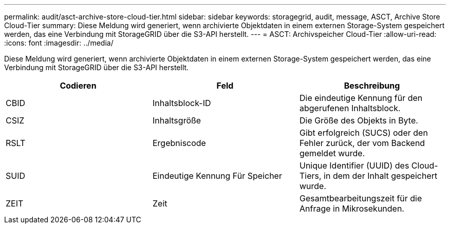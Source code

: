 ---
permalink: audit/asct-archive-store-cloud-tier.html 
sidebar: sidebar 
keywords: storagegrid, audit, message, ASCT, Archive Store Cloud-Tier 
summary: Diese Meldung wird generiert, wenn archivierte Objektdaten in einem externen Storage-System gespeichert werden, das eine Verbindung mit StorageGRID über die S3-API herstellt. 
---
= ASCT: Archivspeicher Cloud-Tier
:allow-uri-read: 
:icons: font
:imagesdir: ../media/


[role="lead"]
Diese Meldung wird generiert, wenn archivierte Objektdaten in einem externen Storage-System gespeichert werden, das eine Verbindung mit StorageGRID über die S3-API herstellt.

|===
| Codieren | Feld | Beschreibung 


 a| 
CBID
 a| 
Inhaltsblock-ID
 a| 
Die eindeutige Kennung für den abgerufenen Inhaltsblock.



 a| 
CSIZ
 a| 
Inhaltsgröße
 a| 
Die Größe des Objekts in Byte.



 a| 
RSLT
 a| 
Ergebniscode
 a| 
Gibt erfolgreich (SUCS) oder den Fehler zurück, der vom Backend gemeldet wurde.



 a| 
SUID
 a| 
Eindeutige Kennung Für Speicher
 a| 
Unique Identifier (UUID) des Cloud-Tiers, in dem der Inhalt gespeichert wurde.



 a| 
ZEIT
 a| 
Zeit
 a| 
Gesamtbearbeitungszeit für die Anfrage in Mikrosekunden.

|===
